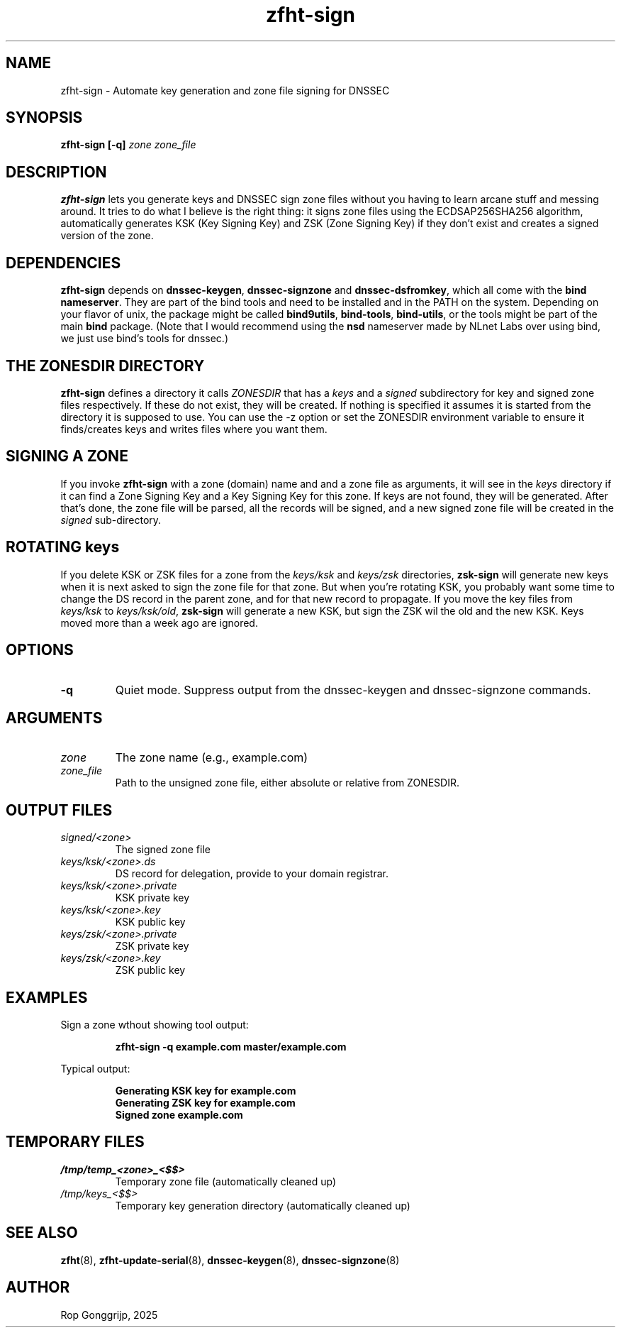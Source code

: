 .TH zfht-sign 8 "October 2025" "Zone File Helper Tool" "System Administration Commands"

.SH NAME
zfht-sign \- Automate key generation and zone file signing for DNSSEC

.SH SYNOPSIS
.B zfht-sign [-q] \fIzone\fR \fIzone_file\fR

.SH DESCRIPTION
\fBzfht-sign\fR lets you generate keys and DNSSEC sign zone files without you having to learn arcane stuff and messing around. It tries to do what I believe is the right thing: it signs zone files using the ECDSAP256SHA256 algorithm, automatically generates KSK (Key Signing Key) and ZSK (Zone Signing Key) if they don't exist and creates a signed version of the zone.

.SH DEPENDENCIES
\fBzfht-sign\fR depends on \fBdnssec-keygen\fR, \fBdnssec-signzone\fR and \fBdnssec-dsfromkey\fR, which all come with the \fBbind nameserver\fR. They are part of the bind tools and need to be installed and in the PATH on the system. Depending on your flavor of unix, the package might be called \fBbind9utils\fR, \fBbind-tools\fR, \fBbind-utils\fR, or the tools might be part of the main \fBbind\fR package. (Note that I would recommend using the \fBnsd\fR nameserver made by NLnet Labs over using bind, we just use bind's tools for dnssec.)

.SH THE ZONESDIR DIRECTORY
\fBzfht-sign\fR defines a directory it calls \fIZONESDIR\fR that has a \fIkeys\fR and a \fIsigned\fR subdirectory for key and signed zone files respectively. If these do not exist, they will be created. If nothing is specified it assumes it is started from the directory it is supposed to use. You can use the -z option or set the ZONESDIR environment variable to ensure it finds/creates keys and writes files where you want them.

.SH SIGNING A ZONE
If you invoke \fBzfht-sign\fR with a zone (domain) name and and a zone file as arguments, it will see in the \fIkeys\fR directory if it can find a Zone Signing Key and a Key Signing Key for this zone. If keys are not found, they will be generated. After that's done, the zone file will be parsed, all the records will be signed, and a new signed zone file will be created in the \fIsigned\fR sub-directory.

.SH ROTATING keys
If you delete KSK or ZSK files for a zone from the \fIkeys/ksk\fR and \fIkeys/zsk\fR directories, \fBzsk-sign\fR will generate new keys when it is next asked to sign the zone file for that zone. But when you're rotating KSK, you probably want some time to change the DS record in the parent zone, and for that new record to propagate. If you move the key files from \fIkeys/ksk\fR to \fIkeys/ksk/old\fR, \fBzsk-sign\fR will generate a new KSK, but sign the ZSK wil the old and the new KSK. Keys moved more than a week ago are ignored.

.SH OPTIONS
.TP
\fB\-q\fR
Quiet mode. Suppress output from the dnssec-keygen and dnssec-signzone commands.

.SH ARGUMENTS
.TP
\fIzone\fR
The zone name (e.g., example.com)
.TP
\fIzone_file\fR
Path to the unsigned zone file, either absolute or relative from ZONESDIR.

.SH OUTPUT FILES
.TP
\fIsigned/<zone>\fR
The signed zone file
.TP
\fIkeys/ksk/<zone>.ds\fR
DS record for delegation, provide to your domain registrar.
.TP
\fIkeys/ksk/<zone>.private\fR
KSK private key
.TP
\fIkeys/ksk/<zone>.key\fR
KSK public key
.TP
\fIkeys/zsk/<zone>.private\fR
ZSK private key
.TP
\fIkeys/zsk/<zone>.key\fR
ZSK public key

.SH EXAMPLES
Sign a zone wthout showing tool output:
.PP
.RS
.B zfht-sign -q example.com master/example.com
.RE
.PP
Typical output:
.PP
.RS
\fBGenerating KSK key for example.com\fR
.br
\fBGenerating ZSK key for example.com\fR
.br
\fBSigned zone example.com\fR
.RE

.SH TEMPORARY FILES
.TP
\fI/tmp/temp_<zone>_<$$>\fR
Temporary zone file (automatically cleaned up)
.TP
\fI/tmp/keys_<$$>\fR
Temporary key generation directory (automatically cleaned up)

.SH SEE ALSO
.BR zfht (8),
.BR zfht-update-serial (8),
.BR dnssec-keygen (8),
.BR dnssec-signzone (8)
.SH AUTHOR
Rop Gonggrijp, 2025
